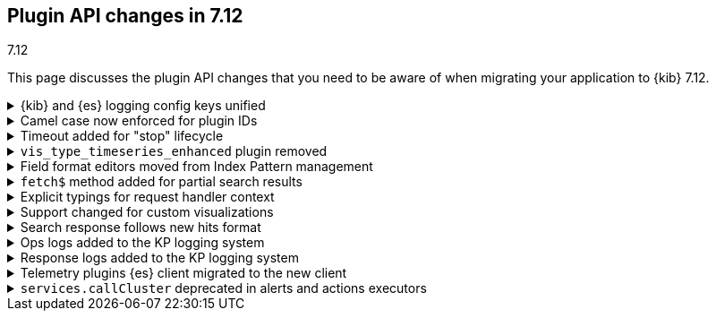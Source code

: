 [[plugin-api-changes-7-12]]
== Plugin API changes in 7.12
++++
<titleabbrev>7.12</titleabbrev>
++++

This page discusses the plugin API changes that you need to be aware of when migrating
your application to {kib} 7.12.

[[breaking_plugin_v7.12.0_90764]]
.{kib} and {es} logging config keys unified
[%collapsible]
====

The {kib} logging system uses a configuration schema inspired by `log4j` to
provide {es} compatible format. Several logging configuration keys were renamed
to align the naming schema with the {es} config:

* `*.kind` is renamed to ``*.type`
* `file-appender.path` to `file-appender.fileName`
* `logger.xxx.context` to `logger.xxx.name`

Refer to https://github.com/elastic/kibana/pull/90764[#90764]

====
[[breaking_plugin_v7.12.0_90752]]
.Camel case now enforced for plugin IDs
[%collapsible]
====

Plugin IDs in the `kibana.json` manifest must be camelCase.
This has always been a requirement in the {kib} Platform.
Previously, {kib} logged a deprecation warning. Now {kib} refuses to start.

Refer to https://github.com/elastic/kibana/pull/90752[#90752]

====

[[breaking_plugin_v7.12.0_90432]]
.Timeout added for "stop" lifecycle
[%collapsible]
====

The {kib} plugin system has a concept of
https://www.elastic.co/guide/en/kibana/current/kibana-platform-plugin-api.html#plugin-lifecycles[asynchronous lifecycles] for
all the {kib} plugins.
The new timeout (30 seconds by default) ensures that the `stop` lifecycle doesn't stop
the shutdown process for the {kib} server. If a plugin doesn't complete the `stop` lifecycle in 30 seconds,
{kib} moves to the next plugin.

Refer to https://github.com/elastic/kibana/pull/90432[#90432]

====

[[breaking_plugin_v7.12.0_89274]]
.`vis_type_timeseries_enhanced` plugin removed
[%collapsible]
====

All code from `x-pack/vis_type_timeseries_enhanced` was moved into `src/vis_type_timeseries`.

Refer to https://github.com/elastic/kibana/pull/89274[#89274]

====

[[breaking_plugin_v7.12.0_89259]]
.Field format editors moved from Index Pattern management
[%collapsible]
====

The `IndexPatternManagement.formatEditors` API moved to
`IndexPatternFieldEditor.formatEditors`. The functionality remains the same.

Refer to https://github.com/elastic/kibana/pull/89259[#89259]

====

[[breaking_plugin_v7.12.0_89211]]
.`fetch$` method added for partial search results
[%collapsible]
====

The data plugin search service `SearchSource` now provides a `fetch$`
method. In addition to the existing `fetch` method that returns an
`Observable`, an overall response is returned. This is useful when `_async_search`
is used, and the user needs to handle partial search responses.

Refer to https://github.com/elastic/kibana/pull/89211[#89211]

====

[[breaking_plugin_v7.12.0_88718]]
.Explicit typings for request handler context
[%collapsible]
====

Whenever {kib} needs access to data saved in {es}, it should check if
the user has access to the data.
On the server-side, APIs that require impersonation with an incoming request,
are exposed by the `context` argument of request handler:

```typescript
const router = core.http.createRouter();
router.get(
  { path: '/api/my-plugin/', validate: … },
  async (context, req, res) => {}
)
```

Starting with the current version, your plugin should declare an interface of
the `context` parameter explicitly.

**Before**

```typescript
declare module 'src/core/server' {
  interface RequestHandlerContext {
    myPlugin?: MyPluginApi;
  }
}

const router = http.createRouter();
http.registerRouteHandlerContext('my-plugin', async (context, req, res) => {...});
```

**After**

```typescript
export interface MyPluginRequestHandlerContext extends RequestHandlerContext {
  myPlugin: MyPluginApi;
}
const router = http.createRouter<MyPluginRequestHandlerContext>();
http.registerRouteHandlerContext<MyPluginRequestHandlerContext, 'my-plugin'>(
  'my-plugin',
  async (context, req, res) => {...}
);
```

Refer to https://github.com/elastic/kibana/pull/88718[#88718]

====

[[breaking_plugin_v7.12.0_88317]]
.Support changed for custom visualizations
[%collapsible]
====

You can no longer use a common `visualization expression function`
and a common `visualization renderer` to retrieve data and render your custom visualization.

To register a custom visualization:

. Register a **visualization type** using the `visualizations.createBaseVisualization(config)`
function, where `config` is a type of `VisTypeDefinition`. Refer to the
https://github.com/elastic/kibana/blob/7.12/src/plugins/visualizations/public/vis_types/types.ts[`VisTypeDefinition` documentation].
. Register an **expression function definition**  to handle your custom expression using
`expressions.registerFunction(functionDefinition)`, where `functionDefinition` describes your expression parameters.
. Register an **explicit renderer** for your visualization using `expressions.registerRenderer(rendererDefinition)`,
where the `rendererDefinition` is a type of `ExpressionRenderDefinition`.

Your visualization is ready to be rendered in {kib} applications,
such as *Lens*, *Dashboard*, *Canvas*, and more.
Refer to https://github.com/elastic/kibana/tree/7.12/test/plugin_functional/plugins/kbn_tp_custom_visualizations[custom visualizations].


Refer to https://github.com/elastic/kibana/pull/88317[#88317]

====

[[breaking_plugin_v7.12.0_88115]]
.Search response follows new hits format
[%collapsible]
====

When using the data plugin search service `search` method,
you can now provide an additional argument, `legacyHitsTotal`, in the `options`.
When set to `true` (the default), the `hits.total` is returned as a number.
When set to `false`, the `hits.total` format is returned as-is from the {es} response.

Refer to https://github.com/elastic/kibana/pull/88115[#88115]

====

[[breaking_plugin_v7.12.0_88070]]
.Ops logs added to the KP logging system
[%collapsible]
====

We are deprecating the legacy response logs, which were enabled
when `logging.verbose: true` or when using `logging.events.ops`.
The legacy response logs will be removed in 8.0, and replaced with new ops
logs that are provided under the `metrics.ops` context at the debug level.

**Before**

```yml
logging:
  events:
    ops: "*"
```

**After**

```yml
logging:
  loggers:
    - context: metrics.ops
      appenders: [console]
      level: debug
```

For more information, check out
https://github.com/elastic/kibana/blob/7.x/src/core/server/logging/README.mdx#logging-config-migration[logging config migration] in the logging README.

**How to test this:**

. Add the following logging configuration to your `kibana.yml` file:
+
```yml
**kibana.yml or kibana.dev.yml**
logging:
  events:
    log: ['debug']
    json: false
    verbose: true

  appenders:
    console:
      kind: console
      layout:
        kind: pattern
        highlight: true

  root:
    appenders: [default]
    level: warn

  loggers:
    - context: metrics.metrics
      appenders: [console]
      level: debug

```

. Start {es} and {kib}.
. Observe that the ops metrics are logged out (`std out`). For example:
+
```ts
[2021-01-20T22:30:06.974Z][DEBUG][metrics.ops]{"ecs":{"version":"1.7.0"},"kind":"metric","category":["process","host"],"process":{"uptime":640,"memory":{"heap":{"usedInBytes":232472872}},"eventLoopDelay":0.25925004482269287},"host":{"os":{"load":{"1m":8.0625,"5m":7.07470703125,"15m":13.32568359375}}}} memory: 221.7MB uptime: 0:10:40 load: [8.06,7.07,13.33] delay: 0.259
```

Refer to https://github.com/elastic/kibana/pull/88070[#88070]

====

[[breaking_plugin_v7.12.0_87939]]
.Response logs added to the KP logging system
[%collapsible]
====

We are deprecating the legacy response logs, which were enabled when
`logging.verbose: true` or when using `logging.events.request` and `logging.events.response`.
They will be removed in `8.0`, and have been replaced with new response logs,
which are provided under the `http.server.response` context at the `debug` level.

**Before**

```yaml
logging:
  events:
    request: "*"
    response: "*"
```

**After**

```yaml
logging:
  loggers:
    - context: http.server.response
      appenders: [console]
      level: debug
```

For more information, check out
https://github.com/elastic/kibana/blob/7.x/src/core/server/logging/README.mdx#logging-config-migration[logging config migration] in the logging README.

Refer to https://github.com/elastic/kibana/pull/87939[#87939]

====

[[breaking_plugin_v7.12.0_87356]]
.Telemetry plugins {es} client migrated to the new client
[%collapsible]
====

Support for the legacy {es} client was removed from the `usage collector`'s `fetch` context.

Refer to https://github.com/elastic/kibana/pull/87356[#87356]

====

[[breaking_plugin_v7.12.0_86474]]
.`services.callCluster` deprecated in alerts and actions executors
[%collapsible]
====

Usage of `services.callCluster` in the alert and action
type executors is deprecated. Use the new `services.scopedClusterClient` instead.

Refer to https://github.com/elastic/kibana/pull/86474[#86474]

====
